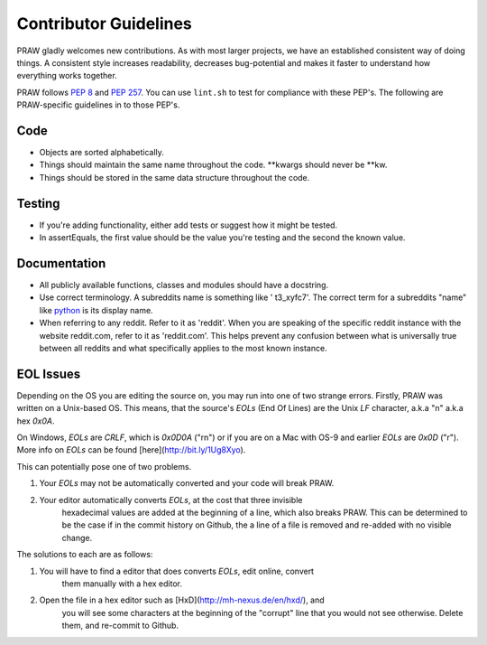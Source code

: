 .. _contributor_guidelines:

Contributor Guidelines
======================

PRAW gladly welcomes new contributions. As with most larger projects, we have
an established consistent way of doing things. A consistent style increases
readability, decreases bug-potential and makes it faster to understand how
everything works together.

PRAW follows :PEP:`8` and :PEP:`257`. You can use ``lint.sh`` to test for
compliance with these PEP's. The following are PRAW-specific guidelines in to
those PEP's.

Code
----

* Objects are sorted alphabetically.
* Things should maintain the same name throughout the code. \*\*kwargs should
  never be \*\*kw.
* Things should be stored in the same data structure throughout the code.

Testing
-------

* If you're adding functionality, either add tests or suggest how it might be
  tested.
* In assertEquals, the first value should be the value you're testing and the
  second the known value.

Documentation
-------------

* All publicly available functions, classes and modules should have a
  docstring.
* Use correct terminology. A subreddits name is something like ' t3_xyfc7'.
  The correct term for a subreddits "name" like
  `python <http://www.reddit.com/r/python>`_ is its display name.
* When referring to any reddit. Refer to it as 'reddit'. When you are speaking
  of the specific reddit instance with the website reddit.com, refer to it as
  'reddit.com'. This helps prevent any confusion between what is universally
  true between all reddits and what specifically applies to the most known
  instance.

EOL Issues
----------

Depending on the OS you are editing the source on, you may run into one of two
strange errors. Firstly, PRAW was written on a Unix-based OS. This means, that
the source's `EOLs` (End Of Lines) are the Unix `LF` character, a.k.a "\n"
a.k.a hex `0x0A`.

On Windows, `EOLs` are `CRLF`, which is `0x0D0A` ("\r\n") or if you are on a
Mac with OS-9 and earlier `EOLs` are `0x0D` ("\r"). More info on `EOLs` can be
found [here](http://bit.ly/1Ug8Xyo).

This can potentially pose one of two problems.

1. Your `EOLs` may not be automatically converted and your code will break PRAW.

2. Your editor automatically converts `EOLs`, at the cost that three invisible
    hexadecimal values are added at the beginning of a line, which also breaks
    PRAW. This can be determined to be the case if in the commit history on Github,
    the a line of a file is removed and re-added with no visible change.

The solutions to each are as follows:

1. You will have to find a editor that does converts `EOLs`, edit online, convert
    them manually with a hex editor.
2. Open the file in a hex editor such as [HxD](http://mh-nexus.de/en/hxd/), and
    you will see some characters at the beginning of the "corrupt" line that you would
    not see otherwise. Delete them, and re-commit to Github.
